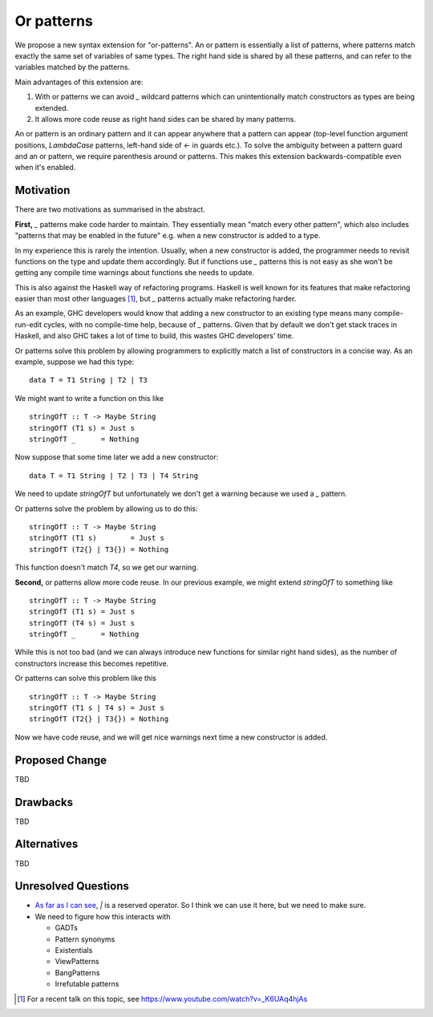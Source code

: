 .. proposal-number:: Leave blank. This will be filled in when the proposal is
                     accepted.

.. trac-ticket:: Leave blank. This will eventually be filled with the Trac
                 ticket number which will track the progress of the
                 implementation of the feature.

.. implemented:: Leave blank. This will be filled in with the first GHC version which
                 implements the described feature.

Or patterns
===========

We propose a new syntax extension for "or-patterns". An or pattern is
essentially a list of patterns, where patterns match exactly the same set of
variables of same types. The right hand side is shared by all these patterns,
and can refer to the variables matched by the patterns.

Main advantages of this extension are:

1. With or patterns we can avoid `_` wildcard patterns which can
   unintentionally match constructors as types are being extended.

2. It allows more code reuse as right hand sides can be shared by many
   patterns.

An or pattern is an ordinary pattern and it can appear anywhere that a pattern
can appear (top-level function argument positions, `LambdaCase` patterns,
left-hand side of `<-` in guards etc.). To solve the ambiguity between a
pattern guard and an or pattern, we require parenthesis around or patterns.
This makes this extension backwards-compatible even when it's enabled.

Motivation
----------

There are two motivations as summarised in the abstract.

**First,** `_` patterns make code harder to maintain. They essentially mean "match
every other pattern", which also includes "patterns that may be enabled in the
future" e.g. when a new constructor is added to a type.

In my experience this is rarely the intention. Usually, when a new constructor
is added, the programmer needs to revisit functions on the type and update them
accordingly. But if functions use `_` patterns this is not easy as she won't be
getting any compile time warnings about functions she needs to update.

This is also against the Haskell way of refactoring programs. Haskell is well
known for its features that make refactoring easier than most other languages
[1]_, but `_` patterns actually make refactoring harder.

As an example, GHC developers would know that adding a new constructor to an
existing type means many compile-run-edit cycles, with no compile-time help,
because of `_` patterns. Given that by default we don't get stack traces in
Haskell, and also GHC takes a lot of time to build, this wastes GHC developers'
time.

Or patterns solve this problem by allowing programmers to explicitly match a
list of constructors in a concise way. As an example, suppose we had this type:

::

    data T = T1 String | T2 | T3

We might want to write a function on this like

::

    stringOfT :: T -> Maybe String
    stringOfT (T1 s) = Just s
    stringOfT _      = Nothing

Now suppose that some time later we add a new constructor:

::

    data T = T1 String | T2 | T3 | T4 String

We need to update `stringOfT` but unfortunately we don't get a warning because
we used a `_` pattern.

Or patterns solve the problem by allowing us to do this:

::

    stringOfT :: T -> Maybe String
    stringOfT (T1 s)        = Just s
    stringOfT (T2{} | T3{}) = Nothing

This function doesn't match `T4`, so we get our warning.

**Second,** or patterns allow more code reuse. In our previous example, we might
extend `stringOfT` to something like

::

    stringOfT :: T -> Maybe String
    stringOfT (T1 s) = Just s
    stringOfT (T4 s) = Just s
    stringOfT _      = Nothing

While this is not too bad (and we can always introduce new functions for similar
right hand sides), as the number of constructors increase this becomes
repetitive.

Or patterns can solve this problem like this

::

    stringOfT :: T -> Maybe String
    stringOfT (T1 s | T4 s) = Just s
    stringOfT (T2{} | T3{}) = Nothing

Now we have code reuse, and we will get nice warnings next time a new
constructor is added.

Proposed Change
---------------

TBD

Drawbacks
---------

TBD

Alternatives
------------

TBD

Unresolved Questions
--------------------

- `As far as I can see
  <https://www.haskell.org/onlinereport/haskell2010/haskellch2.html#x7-180002.4>`_,
  `|` is a reserved operator. So I think we can use it here, but we need to
  make sure.

- We need to figure how this interacts with

  - GADTs
  - Pattern synonyms
  - Existentials
  - ViewPatterns
  - BangPatterns
  - Irrefutable patterns

.. [1] For a recent talk on this topic, see https://www.youtube.com/watch?v=_K6UAq4hjAs
